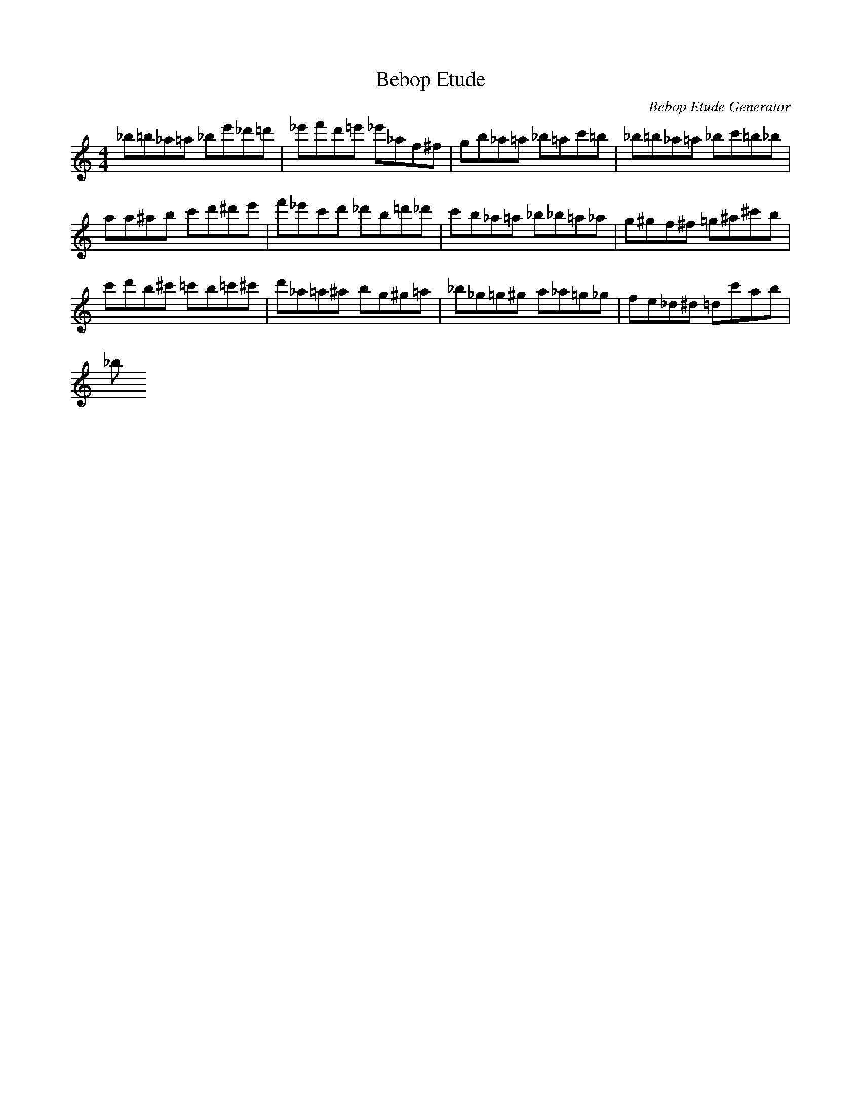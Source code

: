 X: 1
T: Bebop Etude
C: Bebop Etude Generator
M: 4/4
K: C
L: 1/8
_B'=B'_A'=A' _B'E''_D''=D''|_E''F''D''=E'' _E''_A'F'^F'|G'B'_A'=A' _B'=A'C''=B'|_B'=B'_A'=A' _B'C''=B'_B'|
A'A'^A'B' C''D''^D''E''|F''_E''C''D'' _D''B'=D''_D''|C''B'_A'=A' _B'_B'=A'_A'|G'^G'F'^F' =G'^A'^C''B'|
C''D''B'^C'' =C''B'=C''^C''|D''_A'=A'^A' B'G'^G'=A'|_B'_G'=G'^G' A'_A'=G'_G'|F'E'_D'^D' =D'C''A'B'|
_B'